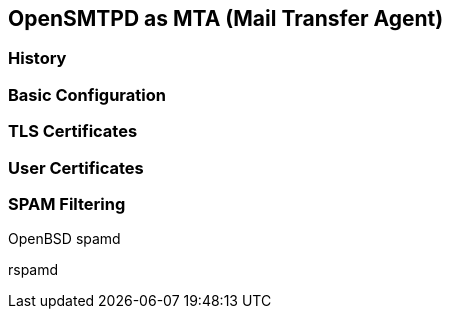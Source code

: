 == OpenSMTPD as MTA (Mail Transfer Agent)

=== History

=== Basic Configuration

=== TLS Certificates

=== User Certificates

=== SPAM Filtering

OpenBSD spamd

rspamd
